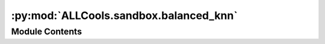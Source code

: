 :py:mod:`ALLCools.sandbox.balanced_knn`
=======================================

.. py:module:: ALLCools.sandbox.balanced_knn


Module Contents
---------------

.. py:function:: jensen_shannon_divergence(pk: numpy.ndarray, qk: numpy.ndarray) -> float


.. py:function:: jensen_shannon_distance(pk: numpy.ndarray, qk: numpy.ndarray) -> float

   Remarks:
       pk and qk must already be normalized so that np.sum(pk) == np.sum(qk) == 1


.. py:function:: balance_knn_loop(dsi: numpy.ndarray, dist: numpy.ndarray, lsi: numpy.ndarray, maxl: int, k: int) -> Tuple

   Fast and greedy algorythm to balance a K-NN graph so that no node is the NN to more than maxl other nodes
   :param dsi: distance sorted indexes (as returned by sklearn NN)
   :type dsi: np.ndarray  (samples, K)
   :param dist: the actual distance corresponding to the sorted indexes
   :type dist: np.ndarray  (samples, K)
   :param lsi: degree of connectivity (l) sorted indexes
   :type lsi: np.ndarray (samples,)
   :param maxl: max degree of connectivity (from others to self) allowed
   :type maxl: int
   :param k: number of neighbours in the final graph
   :type k: int
   :param return_distance: wether to return distance
   :type return_distance: bool

   :returns: * **dsi_new** (*np.ndarray (samples, k+1)*) -- indexes of the NN, first column is the sample itself
             * **dist_new** (*np.ndarray (samples, k+1)*) -- distances to the NN
             * **l** (*np.ndarray (samples)*) -- l[i] is the number of connections from other samples to the sample i


.. py:function:: knn_balance(dsi: numpy.ndarray, dist: numpy.ndarray = None, maxl: int = 200, k: int = 60) -> Tuple[numpy.ndarray, numpy.ndarray, numpy.ndarray]

   Balance a K-NN graph so that no node is the NN to more than maxl other nodes
   :param dsi: distance sorted indexes (as returned by sklearn NN)
   :type dsi: np.ndarray  (samples, K)
   :param dist: the actual distance corresponding to the sorted indexes
   :type dist: np.ndarray  (samples, K)
   :param maxl: max degree of connectivity allowed
   :type maxl: int
   :param k: number of neighbours in the final graph
   :type k: int

   :returns: * **dist_new** (*np.ndarray (samples, k+1)*) -- distances to the NN
             * **dsi_new** (*np.ndarray (samples, k+1)*) -- indexes of the NN, first column is the sample itself
             * **l** (*np.ndarray (samples)*) -- l[i] is the number of connections from other samples to the sample i


.. py:class:: NearestNeighbors(k: int = 50, sight_k: int = 100, maxl: int = 200, mode: str = 'distance', metric: str = 'euclidean', minkowski_p: int = 20, n_jobs: int = -1)

   Greedy algorithm to balance a K-nearest neighbour graph
   It has an API similar to scikit-learn
   :param k: the number of neighbours in the final graph
   :type k: int  (default=50)
   :param sight_k: the number of neighbours in the initialization graph
                   It correspondent to the farthest neighbour that a sample is allowed to connect to
                   when no closest neighbours are allowed. If sight_k is reached then the matrix is filled
                   with the sample itself
   :type sight_k: int  (default=100)
   :param maxl: max degree of connectivity allowed. Avoids the presence of hubs in the graph, it is the
                maximum number of neighbours that are allowed to contact a node before the node is blocked
   :type maxl: int  (default=200)
   :param mode: decide wich kind of utput "distance" or "connectivity"
   :type mode: str (default="connectivity")
   :param n_jobs: parallelization of the standard KNN search preformed at initialization
   :type n_jobs: int  (default=4)

   .. py:method:: n_samples(self) -> int
      :property:


   .. py:method:: fit(self, data: numpy.ndarray, sight_k: int = None) -> Any

      Fits the model
      data: np.ndarray (samples, features)
          np
      sight_k: int
          the farthest point that a node is allowed to connect to when its closest neighbours are not allowed


   .. py:method:: kneighbors(self, X: numpy.ndarray = None, maxl: int = None, mode: str = 'distance') -> Tuple[numpy.ndarray, numpy.ndarray, numpy.ndarray]


   .. py:method:: kneighbors_graph(self, X: numpy.ndarray = None, maxl: int = None, mode: str = 'distance') -> scipy.sparse.csr_matrix

      Retrun the K-neighbors graph as a sparse csr matrix
      :param X: The query point or points.
                If not provided, neighbors of each indexed point are returned.
                In this case, the query point is not considered its own neighbor.
      :type X: array-like, shape (n_query, n_features),
      :param maxl: max degree of connectivity allowed
      :type maxl: int
      :param mode: Decides the kind of output
      :type mode: "distance" or "connectivity"

      :returns: * **neighbor_graph** (*scipy.sparse.csr_matrix*) -- The values are either distances or connectivity dependig of the mode parameter
                * **NOTE** (*The diagonal will be zero even though the value 0 is actually stored*)


   .. py:method:: mnn_graph(self)

      get mutual nearest neighbor graph from bknn


   .. py:method:: rnn_graph(self)

      get rnn from mknn, return a sparse binary matrix



